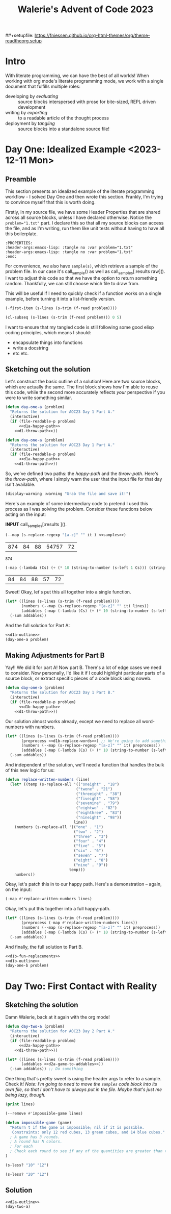 # -*- org-confirm-babel-evaluate: nil; -*-
#+title: Walerie's Advent of Code 2023
##+setupfile: https://fniessen.github.io/org-html-themes/org/theme-readtheorg.setup
#+property: header-args :noweb yes
#+link: advent https://adventofcode.com/2023/day/

* COMMENT Random Elisp stuff
#+begin_example
(s-left 1 Cs) :: (-first-item)
(s-right 1 Cs) :: (-last-item)
(-sum list) ::  (-map #'+ list)
(-filter PRED LIST) filters out elements.
#+end_example

The guy on telegram recommends
- [X] Dash ::  list library
- [X] S :: string manip library
- [ ] fn :: function
- [X] f :: file
- [X] ht :: hash table
- [ ] a :: assoc lists
- [X] async :: async
- [ ] ts :: timestamps
- [ ] pcre2el :: sane regex
- [ ] memoize :: caching

#+begin_src elisp
(directory-files ".")
#+end_src

Check to see if a feature exists in this emacs that you can =require=
#+begin_src elisp
(featurep 'bs)
#+end_src
* Intro
With literate programming, we can have the best of all worlds! When working with org mode's literate programming mode, we work with a single document that fulfills multiple roles:
- developing by /evaluating/ :: source blocks interspersed with prose for bite-sized, REPL driven development
- writing by /exporting/ :: to a readable article of the thought process
- deployment by /tangling/ :: source blocks into a standalone source file!
* Day One: Idealized Example <2023-12-11 Mon>
:PROPERTIES:
:header-args:emacs-lisp: :tangle no :var problem="1.txt"
:end:
** Preamble
This section presents an idealized example of the literate programming workflow - I solved Day One and then wrote this section. Frankly, I'm trying to convince myself that this is worth doing.

Firstly, in my source file, we have some Header Properties that are shared across all source blocks, unless I have declared otherwise. Notice the ~problem="1.txt"~ part. I declare this so that all my source blocks can access the file, and as I'm writing, run them like unit tests without having to have all this boilerplate.
#+begin_example
:PROPERTIES:
:header-args:emacs-lisp: :tangle no :var problem="1.txt"
:header-args:emacs-lisp: :tangle no :var problem="1.txt"
:end:
#+end_example

For convenience, we also have ~sample(s)~, which retrieve a sample of the problem file. In our case it's call_sample() as well as call_samples[:results raw](). I want to adjust this code so that we have the option to return something random. Thankfully, we can still choose which file to draw from.


This will be useful if I need to quickly check if a function works on a single example, before turning it into a list-friendly version.

#+NAME: sample
#+begin_src emacs-lisp :exports code
(-first-item (s-lines (s-trim (f-read problem))))
#+end_src

#+NAME: samples
#+begin_src emacs-lisp :var quantity=5 :results raw :exports code
(cl-subseq (s-lines (s-trim (f-read problem))) 0 5)
#+end_src


I want to ensure that my tangled code is still following some good elisp coding principles, which means I should:
- encapsulate things into functions
- write a docstring
- etc etc.
** Sketching out the solution
Let's construct the basic outline of a solution! Here are two source blocks, which are actually the same. The first block shows how I'm able to reuse this code, while the second more accurately reflects /your/ perspective if you were to write something similar.

#+NAME: d1a-outline
#+begin_src emacs-lisp :noweb strip-export
(defun day-one-a (problem)
  "Returns the solution for AOC23 Day 1 Part A."
  (interactive)
  (if (file-readable-p problem)
      <<d1a-happy-path>>
    <<d1-throw-path>>))
#+end_src

#+NAME: d1a-outline-alt
#+begin_src emacs-lisp :noweb no-export
(defun day-one-a (problem)
  "Returns the solution for AOC23 Day 1 Part A."
  (interactive)
  (if (file-readable-p problem)
      <<d1a-happy-path>>
    <<d1-throw-path>>))
#+end_src

So, we've defined two paths: the /happy-path/ and the /throw-path/.
Here's the /throw-path/, where I simply warn the user that the input file for that day isn't available.

#+NAME: d1-throw-path
#+begin_src emacs-lisp
(display-warning :warning "Grab the file and save it!")
#+end_src


Here's an example of some intermediary code to pretend I used this process as I was solving the problem. Consider these functions below acting on the input:

*INPUT* call_samples[:results ]().

#+NAME: d1-regexp
#+begin_src emacs-lisp :exports both
(--map (s-replace-regexp "[a-z]" "" it ) <<samples>>)
#+end_src

#+RESULTS: d1-regexp
| 874 | 84 | 88 | 54757 | 72 |

#+RESULTS:
: 874

#+begin_src emacs-lisp :exports both
(-map (-lambda (Cs) (+ (* 10 (string-to-number (s-left 1 Cs))) (string-to-number (s-right 1 Cs)))) <<d1-regexp>>)
#+end_src

#+RESULTS:
| 84 | 84 | 88 | 57 | 72 |

Sweet! Okay, let's put this all together into a single function.
#+NAME: d1a-happy-path
#+begin_src emacs-lisp :exports code
(let* ((lines (s-lines (s-trim (f-read problem))))
       (numbers (--map (s-replace-regexp "[a-z]" "" it) lines))
       (addables (-map (-lambda (Cs) (+ (* 10 (string-to-number (s-left 1 Cs))) (string-to-number (s-right 1 Cs)))) numbers)))
  (-sum addables))
#+end_src

And the full solution for Part A:
#+NAME: d1a
#+begin_src emacs-lisp :tangle tangles/day-1.el :exports both
<<d1a-outline>>
(day-one-a problem)
#+end_src

** Making Adjustments for Part B
Yay!! We did it for part A! Now part B. There's a lot of edge cases we need to consider.
Now personally, I'd like it if I could highlight particular parts of a source block, or extract specific pieces of a code block using noweb.

#+NAME: d1b-outline
#+begin_src emacs-lisp :noweb strip-export :export none
(defun day-one-b (problem)
  "Returns the solution for AOC23 Day 1 Part B."
  (interactive)
  (if (file-readable-p problem)
      <<d1b-happy-path>>
    <<d1-throw-path>>))
#+end_src

Our solution almost works already, except we need to replace all word-numbers with numbers.
#+NAME: d1b-happy-path-outine
#+begin_src emacs-lisp :var problem="1.txt" :exports code :noweb no-tangle
(let* ((lines (s-lines (s-trim (f-read problem))))
       (preprocess <<d1b-replace-words>>) ;; We're going to add something here
       (numbers (--map (s-replace-regexp "[a-z]" "" it) preprocess))
       (addables (-map (-lambda (Cs) (+ (* 10 (string-to-number (s-left 1 Cs))) (string-to-number (s-right 1 Cs)))) numbers)))
  (-sum addables))
#+end_src

And independent of the solution, we'll need a function that handles the bulk of this new logic for us:
#+NAME: d1b-fun-replacements
#+begin_src emacs-lisp
(defun replace-written-numbers (line)
  (let* ((temp (s-replace-all '(("oneight" . "18")
                               ("twone" . "21")
                               ("threeight" . "38")
                               ("fiveight" . "58")
                               ("sevenine" . "79")
                               ("eightwo" . "82")
                               ("eighthree" . "83")
                               ("nineight" . "98"))
                              line))
    (numbers (s-replace-all '(("one" . "1")
                              ("two" . "2")
                              ("three" . "3")
                              ("four" . "4")
                              ("five" . "5")
                              ("six" . "6")
                              ("seven" . "7")
                              ("eight" . "8")
                              ("nine" . "9"))
                            temp)))
    numbers))
#+end_src

Okay, let's patch this in to our happy path. Here's a demonstration -- again, on the input:

#+NAME: d1b-replace-words
#+begin_src emacs-lisp :var lines=samples :export code :results raw
(-map #'replace-written-numbers lines)
#+end_src


Okay, let's put this together into a full happy-path.
#+NAME: d1b-happy-path
#+begin_src emacs-lisp :var problem="1.txt" :exports code
(let* ((lines (s-lines (s-trim (f-read problem))))
       (preprocess (-map #'replace-written-numbers lines))
       (numbers (--map (s-replace-regexp "[a-z]" "" it) preprocess))
       (addables (-map (-lambda (Cs) (+ (* 10 (string-to-number (s-left 1 Cs))) (string-to-number (s-right 1 Cs)))) numbers)))
  (-sum addables))
#+end_src


And finally, the full solution to Part B.
#+NAME: d1b
#+begin_src emacs-lisp :tangle tangles/day-1.el :var problem="1.txt" :exports both
<<d1b-fun-replacements>>
<<d1b-outline>>
(day-one-b problem)
#+end_src

** COMMENT Original Day One
#+begin_src emacs-lisp
(require 's)
(require 'f)
(require 'dash)
#+end_src
-----
=PART ONE=
#+begin_src emacs-lisp
(defun day-one-a ()
  (let* ((lines (s-lines (s-trim (f-read input))))
         (numbers (--map (s-replace-regexp "[a-z]" "" it) lines))
         (fuse (-lambda (Cs) (+ (* 10 (string-to-number (s-left 1 Cs))) (string-to-number (s-right 1 Cs)))))
         (addables (-map fuse numbers)))
    (-sum addables)))

(day-one-a)
#+end_src
-----
=Part 2=
Turns out numbers are written down as words as well. So, do the same except you can't just filter out letters immediately.
#+begin_src emacs-lisp
(defun replace-written-numbers (line)
  (let* ((temp (s-replace-all '(("oneight" . "18")
                               ("twone" . "21")
                               ("threeight" . "38")
                               ("fiveight" . "58")
                               ("sevenine" . "79")
                               ("eightwo" . "82")
                               ("eighthree" . "83")
                               ("nineight" . "98"))
                              line))
    (numbers (s-replace-all '(("one" . "1")
                              ("two" . "2")
                              ("three" . "3")
                              ("four" . "4")
                              ("five" . "5")
                              ("six" . "6")
                              ("seven" . "7")
                              ("eight" . "8")
                              ("nine" . "9"))
                            temp)))
    numbers))
#+end_src
#+begin_src emacs-lisp
(let* ((lines (s-lines (s-trim (f-read "./1.txt"))))
       (preprocess (-map #'replace-written-numbers lines))
       (numbers (--map (s-replace-regexp "[a-z]" "" it) preprocess))
       (fuse (-lambda (Cs) (+ (* 10 (string-to-number (s-left 1 Cs))) (string-to-number (s-right 1 Cs)))))
       (addables (-map fuse numbers)))
  (-sum addables))
#+end_src

** COMMENT Arthur Millers Solution
#+begin_src emacs-lisp
(require 's)
(require 'f)

;; task 1

(defun digit-p (c)
  (and (> c ?0)
       (<= c ?9)))

(defun aocd1-sum-values (lines)
  (-sum
   (-map (lambda (line)
           (let ((digits (-filter #'digit-p (string-to-list line))))
             (string-to-number (string (-first-item digits) (-last-item digits)))))
         lines)))

(let ((lines (s-lines (s-trim (f-read "./day-one-in.txt")))))
  (aocd1-sum-values lines))
#+end_src
#+begin_src emacs-lisp
(defun replace-written-numbers (input)
  (with-temp-buffer
    (insert input)
    (let ((start 1))
      (while (< start (point-max))
        (format-replace-strings
         '(("oneight" . "18")
           ("twone" . "21")
           ("threeight" . "38")
           ("fiveight" . "58")
           ("sevenine" . "79")
           ("eightwo" . "82")
           ("eighthree" . "83")
           ("nineight" . "98"))
         nil start (min (+ 10 start) (point-max)))
        (format-replace-strings
         '(("one" . "1")
           ("two" . "2")
           ("three" . "3")
           ("four" . "4")
           ("five" . "5")
           ("six" . "6")
           ("seven" . "7")
           ("eight" . "8")
           ("nine" . "9"))
         nil start (min (+ 5 start) (point-max)))
        (setq start (1+ start))))
    (buffer-string)))

(let ((lines (s-lines (s-trim (f-read "./day-one-in.txt")))))
  (aocd1-sum-values (-map #'replace-written-numbers lines)))
#+end_src

#+RESULTS:
: 55701
* Day Two: First Contact with Reality
:PROPERTIES:
:header-args:emacs-lisp: :tangle no :var problem="2.txt"
:end:
** Sketching the solution
Damn Walerie, back at it again with the org mode!
#+NAME: d2a-outline
#+begin_src emacs-lisp :noweb strip-export
(defun day-two-a (problem)
  "Returns the solution for AOC23 Day 2 Part A."
  (interactive)
  (if (file-readable-p problem)
      <<d2a-happy-path>>
    <<d1-throw-path>>))
#+end_src

#+NAME: d2a-happy-path-outline
#+begin_src emacs-lisp :var problem="1.txt" :exports code :noweb no-tangle
(let* ((lines (s-lines (s-trim (f-read problem))))
       (addables <<d2a-game-to-addables>>))
  (-sum addables)) ;; Do something
#+end_src

One thing that's pretty sweet is using the header args to refer to a sample. Check it! /Note: I'm going to need to move the ~samples~ code block into its own file, so that I don't have to always put in the file. Maybe that's just me being lazy, though./
#+begin_src emacs-lisp :var lines=samples("2.txt")
(print lines)
#+end_src

#+NAME: d2a-game-to-addables
#+begin_src emacs-lisp :var lines=samples()
(--remove #'impossible-game lines)
#+end_src


#+begin_src emacs-lisp
(defun impossible-game (game)
  "Return t if the game is impossible; nil if it is possible.
   Constraints: only 12 red cubes, 13 green cubes, and 14 blue cubes."
  ; A game has 3 rounds.
  ; A round has N colors.
  ; For each
  ; Check each round to see if any of the quantities are greater than the threshold.
)
#+end_src

#+begin_src emacs-lisp
(s-less? "10" "12")
#+end_src

#+RESULTS:
: t

#+begin_src emacs-lisp
(s-less? "20" "12")
#+end_src

#+RESULTS:

** Solution
#+begin_src emacs-lisp :tangle tangles/day-2.el
<<d2a-outline>>
(day-two-a)
#+end_src

** COMMENT An Elispy Imperative Buffer approach

#+begin_src emacs-lisp :eval no
(defun aoc-2023-2 ()
  (interactive)
  (let ((p1 0) (p2 0))
    (with-temp-buffer
      (insert-file-contents-literally "/home/arthur/repos/AOC2023/2")
      (while (search-forward "game" nil t)
        (re-search-forward "[0-9]+")
        (let ((r 0) (g 0) (b 0)
              (i (string-to-number (match-string 0))))
          (while (re-search-forward "[0-9]+" (line-end-position) t)
            (let ((n (string-to-number (match-string 0)))
                  (c (read (current-buffer))))
              (pcase c
                ('red   (and (> n 12) (setq i 0)))
                ('green (and (> n 13) (setq i 0)))
                ('blue  (and (> n 14) (setq i 0))))
              (pcase c
                ('red   (and (> n r) (setq r n)))
                ('green (and (> n g) (setq g n)))
                ('blue  (and (> n b) (setq b n))))))
          (setq p1 (+ p1 i) p2 (+ p2 (* r g b))))))
    (message "Part I: %s, Part II: %s" p1 p2)))
#+end_src

** COMMENT A Functional Approach with modern Elisp tools
https://klibert.pl/posts/advent-of-code-2023-day-2.html

=b= is a buffer manip utility library
#+begin_src emacs-lisp
(require 'b)
(require 'cl-lib)
(require 'map)
(require 'dash)

(defconst aoc-games-played-input
  (-> "day-two-in.txt" get-buffer b-string-no-properties s-trim s-lines))
#+end_src


#+begin_src
(length aoc-games-played-input)
#+end_src


Okay, that's the end of this file.
